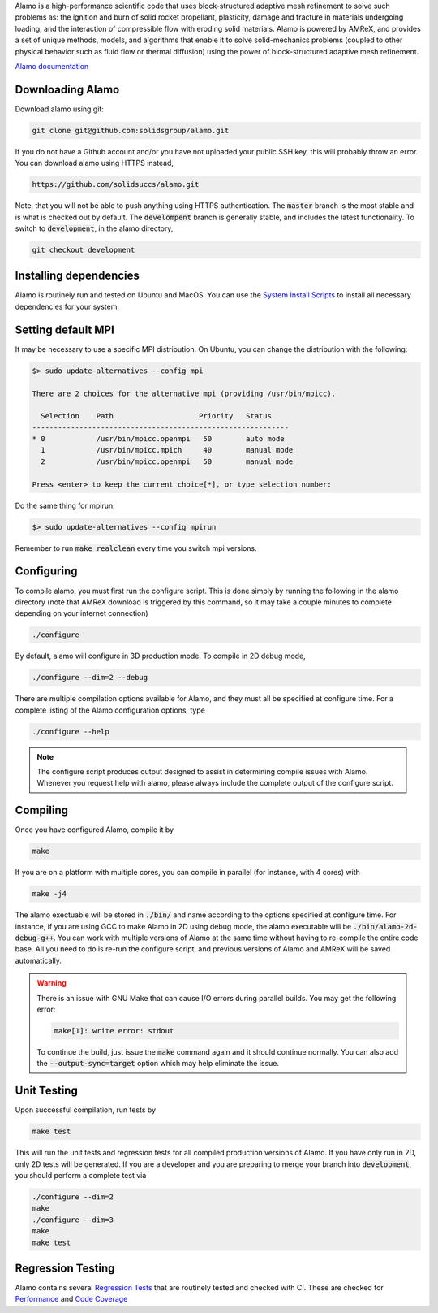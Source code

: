 .. raw:: html

   <p align="center">
       <img src="https://www.solids.group/wp-content/uploads/2025/03/alamo3-inv.png" alt="alamo" width="400">
   </p>

   <p align="center">
       <img src="https://github.com/solidsgroup/alamo/actions/workflows/linux.yml/badge.svg?branch=development">
       <img src="https://github.com/solidsgroup/alamo/actions/workflows/coverage.yml/badge.svg?branch=development">
       <img src="https://img.shields.io/github/last-commit/solidsuccs/alamo/development.svg?label=last%20commit%20%28development%29">
       <img src="https://img.shields.io/github/contributors/solidsuccs/alamo.svg">
       <img src="https://img.shields.io/github/issues-pr/solidsuccs/alamo.svg">
       <img src="https://img.shields.io/github/issues/solidsuccs/alamo.svg">
       <img src="https://zenodo.org/badge/DOI/10.5281/zenodo.10381768.svg">
   </p>

.. getting-started:

Alamo is a high-performance scientific code that uses block-structured adaptive mesh refinement
to solve such problems as: the ignition and burn of solid rocket propellant, plasticity, damage
and fracture in materials undergoing loading, and the interaction of compressible flow with
eroding solid materials. Alamo is powered by AMReX, and provides a set of unique methods,
models, and algorithms that enable it to solve solid-mechanics problems (coupled to other
physical behavior such as fluid flow or thermal diffusion) using the power of block-structured
adaptive mesh refinement.

`Alamo documentation <https://solidsgroup.github.io/alamo/docs/>`_

Downloading Alamo
-----------------

Download alamo using git:

.. code-block::

    git clone git@github.com:solidsgroup/alamo.git
    
If you do not have a Github account and/or you have not uploaded your public SSH key, this will probably throw an error.
You can download alamo using HTTPS instead,

.. code-block::
    
    https://github.com/solidsuccs/alamo.git 

Note, that you will not be able to push anything using HTTPS authentication.
The :code:`master` branch is the most stable and is what is checked out by default.
The :code:`develompent` branch is generally stable, and includes the latest functionality.
To switch to :code:`development`, in the alamo directory,

.. code-block::
    
    git checkout development
    
Installing dependencies
-----------------------

Alamo is routinely run and tested on Ubuntu and MacOS.
You can use the
`System Install Scripts <https://solidsgroup.github.io/alamo/docs/GettingStarted.html#system-install-scripts>`_
to install all necessary dependencies for your system.

Setting default MPI
-------------------

It may be necessary to use a specific MPI distribution.
On Ubuntu, you can change the distribution with the following:

.. code-block::

    $> sudo update-alternatives --config mpi

    There are 2 choices for the alternative mpi (providing /usr/bin/mpicc).
    
      Selection    Path                    Priority   Status
    ------------------------------------------------------------
    * 0            /usr/bin/mpicc.openmpi   50        auto mode
      1            /usr/bin/mpicc.mpich     40        manual mode
      2            /usr/bin/mpicc.openmpi   50        manual mode
    
    Press <enter> to keep the current choice[*], or type selection number:     

Do the same thing for mpirun.

.. code-block::

    $> sudo update-alternatives --config mpirun
    
Remember to run :code:`make realclean` every time you switch mpi versions. 

Configuring
-----------

To compile alamo, you must first run the configure script. 
This is done simply by running the following in the alamo directory 
(note that AMReX download is triggered by this command, so it may take a couple minutes to complete depending on your internet connection)

.. code-block::

    ./configure

By default, alamo will configure in 3D production mode. 
To compile in  2D debug mode, 

.. code-block::

    ./configure --dim=2 --debug

There are multiple compilation options available for Alamo, and they must all be specified at configure time.
For a complete listing of the Alamo configuration options, type

.. code-block::

    ./configure --help


.. NOTE:: 
    The configure script produces output designed to assist in determining compile issues with Alamo.
    Whenever you request help with alamo, please always include the complete output of the configure script.

Compiling
---------

Once you have configured Alamo, compile it by

.. code-block::

    make

If you are on a platform with multiple cores, you can compile in parallel (for instance, with 4 cores) with

.. code-block::

    make -j4

The alamo exectuable will be stored in :code:`./bin/` and name according to the options specified at configure time.
For instance, if you are using GCC to make Alamo in 2D using debug mode, the alamo executable will be :code:`./bin/alamo-2d-debug-g++`.
You can work with multiple versions of Alamo at the same time without having to re-compile the entire code base.
All you need to do is re-run the configure script, and previous versions of Alamo and AMReX will be saved automatically.

.. WARNING::
    There is an issue with GNU Make that can cause I/O errors during parallel builds.
    You may get the following error:

    .. code-block::

        make[1]: write error: stdout

    To continue the build, just issue the :code:`make` command again and it should continue normally.
    You can also add the :code:`--output-sync=target` option which may help eliminate the issue.

Unit Testing
------------

Upon successful compilation, run tests by

.. code-block::

    make test

This will run the unit tests and regression tests for all compiled production versions of Alamo.
If you have only run in 2D, only 2D tests will be generated.
If you are a developer and you are preparing to merge your branch into :code:`development`, you should perform a complete test via

.. code-block::

    ./configure --dim=2
    make
    ./configure --dim=3
    make
    make test

Regression Testing
------------------

Alamo contains several `Regression Tests <https://solidsgroup.github.io/alamo/docs/Tests.html>`_ that are routinely tested
and checked with CI.
These are checked for `Performance <https://lookerstudio.google.com/s/id-e_zDzO8w>`_ 
and `Code Coverage <https://solidsgroup.github.io/alamo/cov/>`_

